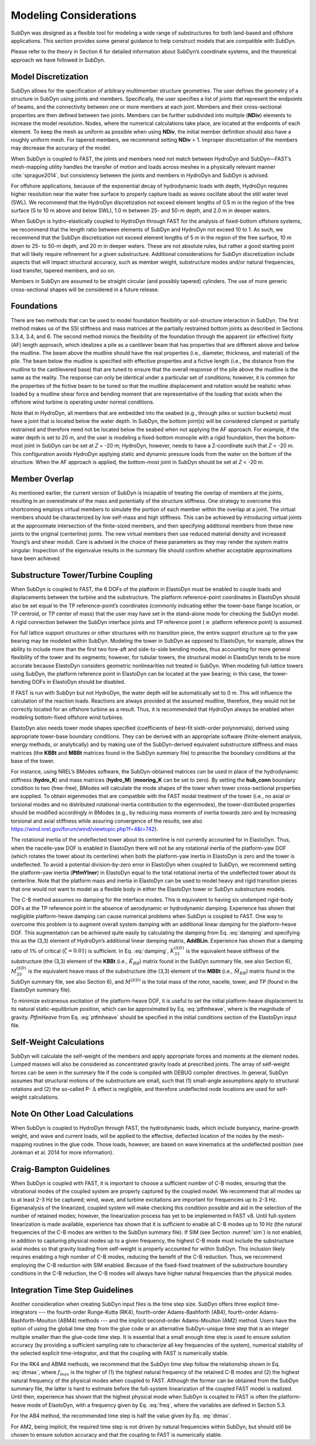 .. _modeling-considerations:

Modeling Considerations
=======================

SubDyn was designed as a flexible tool for modeling a wide range of
substructures for both land-based and offshore applications. This
section provides some general guidance to help construct models that are
compatible with SubDyn.

Please refer to the theory in Section 6 for detailed information about
SubDyn’s coordinate systems, and the theoretical approach we have
followed in SubDyn.

Model Discretization
--------------------

SubDyn allows for the specification of arbitrary multimember structure
geometries. The user defines the geometry of a structure in SubDyn using
joints and members. Specifically, the user specifies a list of joints
that represent the endpoints of beams, and the connectivity between one
or more members at each joint. Members and their cross-sectional
properties are then defined between two joints. Members can be further
subdivided into multiple (**NDiv**) elements to increase the model
resolution. Nodes, where the numerical calculations take place, are
located at the endpoints of each element. To keep the mesh as uniform as
possible when using **NDiv**, the initial member definition should
also have a roughly uniform mesh. For tapered members, we recommend
setting **NDiv** > 1. Improper discretization of the members may
decrease the accuracy of the model.

When SubDyn is coupled to FAST, the joints and members need not match
between HydroDyn and SubDyn—FAST’s mesh-mapping utility handles the
transfer of motion and loads across meshes in a physically relevant
manner :cite:`sprague2014`, but consistency between the joints and
members in HydroDyn and SubDyn is advised.

For offshore applications, because of the exponential decay of
hydrodynamic loads with depth, HydroDyn requires higher resolution near
the water free surface to properly capture loads as waves oscillate
about the still water level (SWL). We recommend that the HydroDyn
discretization not exceed element lengths of 0.5 m in the region of the
free surface (5 to 10 m above and below SWL), 1.0 m between 25- and 50-m
depth, and 2.0 m in deeper waters.

When SubDyn is hydro-elastically coupled to HydroDyn through FAST for
the analysis of fixed-bottom offshore systems, we recommend that the
length ratio between elements of SubDyn and HydroDyn not exceed 10 to 1.
As such, we recommend that the SubDyn discretization not exceed element
lengths of 5 m in the region of the free surface, 10 m down to 25- to
50-m depth, and 20 m in deeper waters. These are not absolute rules, but
rather a good starting point that will likely require refinement for a
given substructure. Additional considerations for SubDyn discretization
include aspects that will impact structural accuracy, such as member
weight, substructure modes and/or natural frequencies, load transfer,
tapered members, and so on.

Members in SubDyn are assumed to be straight circular (and possibly
tapered) cylinders. The use of more generic cross-sectional shapes will
be considered in a future release.

Foundations
-----------

There are two methods that can be used to model foundation flexibility
or soil-structure interaction in SubDyn. The first method makes us of
the SSI stiffness and mass matrices at the partially restrained bottom
joints as described in Sections 3.3.4, 3.4, and 6. The second method
mimics the flexibility of the foundation through the apparent (or
effective) fixity (AF) length approach, which idealizes a pile as a
cantilever beam that has properties that are different above and below
the mudline. The beam above the mudline should have the real properties
(i.e., diameter, thickness, and material) of the pile. The beam below
the mudline is specified with effective properties and a fictive length
(i.e., the distance from the mudline to the cantilevered base) that are
tuned to ensure that the overall response of the pile above the mudline
is the same as the reality. The response can only be identical under a
particular set of conditions; however, it is common for the properties
of the fictive beam to be tuned so that the mudline displacement and
rotation would be realistic when loaded by a mudline shear force and
bending moment that are representative of the loading that exists when
the offshore wind turbine is operating under normal conditions.

Note that in HydroDyn, all members that are embedded into the seabed
(e.g., through piles or suction buckets) must have a joint that is
located below the water depth. In SubDyn, the bottom joint(s) will be
considered clamped or partially restrained and therefore need not be
located below the seabed when not applying the AF approach. For example,
if the water depth is set to 20 m, and the user is modeling a
fixed-bottom monopile with a rigid foundation, then the bottom-most
joint in SubDyn can be set at *Z* = -20 m; HydroDyn, however, needs to
have a Z-coordinate such that *Z* < -20 m. This configuration avoids
HydroDyn applying static and dynamic pressure loads from the water on
the bottom of the structure. When the AF approach is applied, the
bottom-most joint in SubDyn should be set at *Z* < -20 m.


Member Overlap
--------------

As mentioned earlier, the current version of SubDyn is incapable of
treating the overlap of members at the joints, resulting in an
overestimate of the mass and potentially of the structure stiffness. One
strategy to overcome this shortcoming employs virtual members to
simulate the portion of each member within the overlap at a joint. The
virtual members should be characterized by low self-mass and high
stiffness. This can be achieved by introducing virtual joints at the
approximate intersection of the finite-sized members, and then
specifying additional members from these new joints to the original
(centerline) joints. The new virtual members then use reduced material
density and increased Young’s and shear moduli. Care is advised in the
choice of these parameters as they may render the system matrix
singular. Inspection of the eigenvalue results in the summary file
should confirm whether acceptable approximations have been achieved.

.. _TowerTurbineCpling

Substructure Tower/Turbine Coupling 
-----------------------------------

When SubDyn is coupled to FAST, the 6 DOFs of the platform in ElastoDyn
must be enabled to couple loads and displacements between the turbine
and the substructure. The platform reference-point coordinates in
ElastoDyn should also be set equal to the TP reference-point’s
coordinates (commonly indicating either the tower-base flange location,
or TP centroid, or TP center of mass) that the user may have set in the
stand-alone mode for checking the SubDyn model. A rigid connection
between the SubDyn interface joints and TP reference point (:math:`{\equiv}` platform
reference point) is assumed.

For full lattice support structures or other structures with no
transition piece, the entire support structure up to the yaw bearing may
be modeled within SubDyn. Modeling the tower in SubDyn as opposed to
ElastoDyn, for example, allows the ability to include more than the
first two fore-aft and side-to-side bending modes, thus accounting for
more general flexibility of the tower and its segments; however, for
tubular towers, the structural model in ElastoDyn tends to be more
accurate because ElastoDyn considers geometric nonlinearities not
treated in SubDyn. When modeling full-lattice towers using SubDyn, the
platform reference point in ElastoDyn can be located at the yaw bearing;
in this case, the tower-bending DOFs in ElastoDyn should be disabled.

If FAST is run with SubDyn but not HydroDyn, the water depth will be
automatically set to 0 m. This will influence the calculation of the
reaction loads. Reactions are always provided at the assumed mudline,
therefore, they would not be correctly located for an offshore turbine
as a result. Thus, it is recommended that HydroDyn always be enabled
when modeling bottom-fixed offshore wind turbines.

ElastoDyn also needs tower mode shapes specified (coefficients of
best-fit sixth-order polynomials), derived using appropriate tower-base
boundary conditions. They can be derived with an appropriate software
(finite-element analysis, energy methods, or analytically) and by making
use of the SubDyn-derived equivalent substructure stiffness and mass
matrices (the **KBBt** and **MBBt** matrices found in the SubDyn summary
file) to prescribe the boundary conditions at the base of the tower.

For instance, using NREL’s BModes software, the SubDyn-obtained matrices
can be used in place of the hydrodynamic stiffness (**hydro\_K**) and mass
matrices (**hydro\_M**) (**mooring\_K** can be set to zero). By setting
the **hub\_conn** boundary condition to two (free-free), BModes will
calculate the mode shapes of the tower when tower cross-sectional
properties are supplied. To obtain eigenmodes that are compatible with
the FAST modal treatment of the tower (i.e., no axial or torsional modes
and no distributed rotational-inertia contribution to the eigenmodes),
the tower-distributed properties should be modified accordingly in
BModes (e.g., by reducing mass moments of inertia towards zero and by
increasing torsional and axial stiffness while assuring convergence of
the results; see also
`https://wind.nrel.gov/forum/wind/viewtopic.php?f=4&t=742 <https://wind.nrel.gov/forum/wind/viewtopic.php?f=4&t=742>`__).

The rotational inertia of the undeflected tower about its centerline is
not currently accounted for in ElastoDyn. Thus, when the nacelle-yaw DOF
is enabled in ElastoDyn there will not be any rotational inertia of the
platform-yaw DOF (which rotates the tower about its centerline) when
both the platform-yaw inertia in ElastoDyn is zero and the tower is
undeflected. To avoid a potential division-by-zero error in ElastoDyn
when coupled to SubDyn, we recommend setting the platform-yaw inertia
(**PtfmYIner**) in ElastoDyn equal to the total rotational inertia of
the undeflected tower about its centerline. Note that the platform mass
and inertia in ElastoDyn can be used to model heavy and rigid transition
pieces that one would not want to model as a flexible body in either the
ElastoDyn tower or SubDyn substructure models.

The C-B method assumes no damping for the interface modes. This is
equivalent to having six undamped rigid-body DOFs at the TP reference
point in the absence of aerodynamic or hydrodynamic damping. Experience
has shown that negligible platform-heave damping can cause numerical
problems when SubDyn is coupled to FAST. One way to overcome this
problem is to augment overall system damping with an additional linear
damping for the platform-heave DOF. This augmentation can be achieved
quite easily by calculating the damping from Eq. :eq:`damping` and specifying this
as the (3,3) element of HydroDyn’s additional linear damping matrix,
**AddBLin**. Experience has shown that a damping ratio of 1% of
critical (:math:`{\zeta=0.01}`) is sufficient. In Eq. :eq:`damping`, :math:`{K_{33}^{(SD)}}` is the equivalent heave stiffness
of the substructure (the (3,3) element of the **KBBt** (i.e., :math:`{\tilde{K}_{BB}}`) matrix
found in the SubDyn summary file, see also Section 6), :math:`{M_{33}^{(SD)}}` is the equivalent
heave mass of the substructure (the (3,3) element of the **MBBt**
(i.e., :math:`{\tilde{M}_{BB}}`) matrix found in the SubDyn summary file, see also Section 6),
and :math:`{M^{(ED)}}` is the total mass of the rotor, nacelle, tower, and TP (found in the
ElastoDyn summary file).

.. math:: :label: damping
   	
   	C_{33}^{(HD)} = 2 \zeta \sqrt{ K_{33}^{(SD)} \left( M_{33}^{(SD)}+M^{(ED)} \right)}  


To minimize extraneous excitation of the platform-heave DOF, it is
useful to set the initial platform-heave displacement to its natural
static-equilibrium position, which can be approximated by Eq. :eq:`ptfmheave`, where
is the magnitude of gravity. *PtfmHeave* from Eq. :eq:`ptfmheave` should be
specified in the initial conditions section of the ElastoDyn input file.

.. math:: :label: ptfmheave
   	
   	PtfmHeave = -\dfrac{ \left( M_{33}^{(SD)}+M^{(ED)} \right) g}{K_{33}^{(SD)}}   
   




Self-Weight Calculations
------------------------

SubDyn will calculate the self-weight of the members and apply
appropriate forces and moments at the element nodes. Lumped masses will
also be considered as concentrated gravity loads at prescribed joints.
The array of self-weight forces can be seen in the summary file if the
code is compiled with DEBUG compiler directives. In general, SubDyn
assumes that structural motions of the substructure are small, such that
(1) small-angle assumptions apply to structural rotations and (2) the
so-called P- :math:`{\Delta}` effect is negligible, and therefore undeflected node
locations are used for self-weight calculations.

Note On Other Load Calculations
-------------------------------

When SubDyn is coupled to HydroDyn through FAST, the hydrodynamic loads,
which include buoyancy, marine-growth weight, and wave and current
loads, will be applied to the effective, deflected location of the nodes
by the mesh-mapping routines in the glue code. Those loads, however, are
based on wave kinematics at the undeflected position (see Jonkman et al.
2014 for more information).

.. _CBguide:

Craig-Bampton Guidelines 
------------------------

When SubDyn is coupled with FAST, it is important to choose a sufficient
number of C-B modes, ensuring that the vibrational modes of the coupled
system are properly captured by the coupled model. We recommend that all
modes up to at least 2-3 Hz be captured; wind, wave, and turbine
excitations are important for frequencies up to 2-3 Hz. Eigenanalysis of
the linearized, coupled system will make checking this condition
possible and aid in the selection of the number of retained modes;
however, the linearization process has yet to be implemented in FAST v8.
Until full-system linearization is made available, experience has shown
that it is sufficient to enable all C-B modes up to 10 Hz (the natural
frequencies of the C-B modes are written to the SubDyn summary file). If
SIM (see Section :numref:`sim`) is not enabled, in addition to capturing physical
modes up to a given frequency, the highest C-B mode must include the
substructure axial modes so that gravity loading from self-weight is
properly accounted for within SubDyn. This inclusion likely requires
enabling a high number of C-B modes, reducing the benefit of the C-B
reduction. Thus, we recommend employing the C-B reduction with SIM
enabled. Because of the fixed-fixed treatment of the substructure
boundary conditions in the C-B reduction, the C-B modes will always have
higher natural frequencies than the physical modes.

Integration Time Step Guidelines
--------------------------------

Another consideration when creating SubDyn input files is the time step
size. SubDyn offers three explicit time-integrators --- the fourth-order
Runge-Kutta (RK4), fourth-order Adams-Bashforth (AB4), fourth-order
Adams-Bashforth-Moulton (ABM4) methods --- and the implicit second-order
Adams-Moulton (AM2) method. Users have the option of using the global
time step from the glue code or an alternative SubDyn-unique time step
that is an integer multiple smaller than the glue-code time step.
It is essential that a small enough time step is used to ensure solution
accuracy (by providing a sufficient sampling rate to characterize all
key frequencies of the system), numerical stability of the selected
explicit time-integrator, and that the coupling with FAST is numerically
stable.

For the RK4 and ABM4 methods, we recommend that the SubDyn time step
follow the relationship shown in Eq. :eq:`dtmax`, where :math:`{f_{max}}` is the higher of (1) the
highest natural frequency of the retained C-B modes and (2) the highest
natural frequency of the physical modes when coupled to FAST. Although
the former can be obtained from the SubDyn summary file, the latter is
hard to estimate before the full-system linearization of the coupled
FAST model is realized. Until then, experience has shown that the
highest physical mode when SubDyn is coupled to FAST is often the
platform-heave mode of ElastoDyn, with a frequency given by Eq. :eq:`freq`,
where the variables are defined in Section 5.3.

.. math:: :label: dtmax
   	
   	dt_{max} = \dfrac{1}{10 f_{max}} 
   	
.. math:: :label: freq 
   	
   	f= \dfrac{1}{2\pi} \sqrt{\dfrac{K_{33}^{(SD)}}{ M_{33}^{(SD)}+M^{(ED)}}}  
   	
For the AB4 method, the recommended time step is half the value given by
Eq. :eq:`dtmax`.

For AM2, being implicit, the required time step is not driven by natural
frequencies within SubDyn, but should still be chosen to ensure solution
accuracy and that the coupling to FAST is numerically stable.

